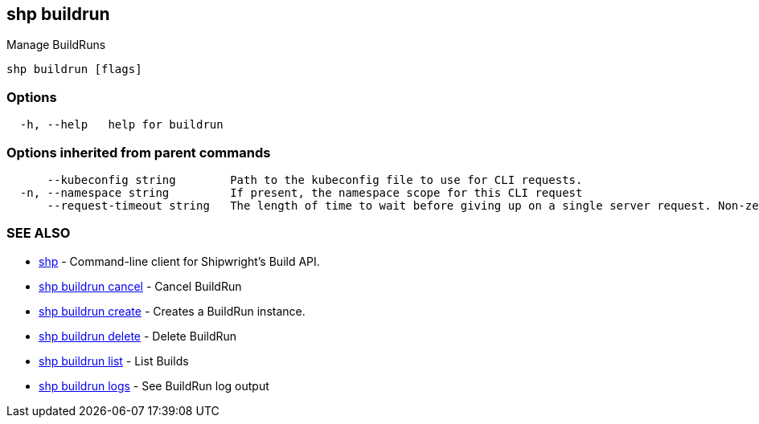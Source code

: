 == shp buildrun

Manage BuildRuns

----
shp buildrun [flags]
----

=== Options

----
  -h, --help   help for buildrun
----

=== Options inherited from parent commands

----
      --kubeconfig string        Path to the kubeconfig file to use for CLI requests.
  -n, --namespace string         If present, the namespace scope for this CLI request
      --request-timeout string   The length of time to wait before giving up on a single server request. Non-zero values should contain a corresponding time unit (e.g. 1s, 2m, 3h). A value of zero means don't timeout requests. (default "0")
----

=== SEE ALSO

* xref:shp.adoc[shp]	 - Command-line client for Shipwright's Build API.
* xref:shp_buildrun_cancel.adoc[shp buildrun cancel]	 - Cancel BuildRun
* xref:shp_buildrun_create.adoc[shp buildrun create]	 - Creates a BuildRun instance.
* xref:shp_buildrun_delete.adoc[shp buildrun delete]	 - Delete BuildRun
* xref:shp_buildrun_list.adoc[shp buildrun list]	 - List Builds
* xref:shp_buildrun_logs.adoc[shp buildrun logs]	 - See BuildRun log output
